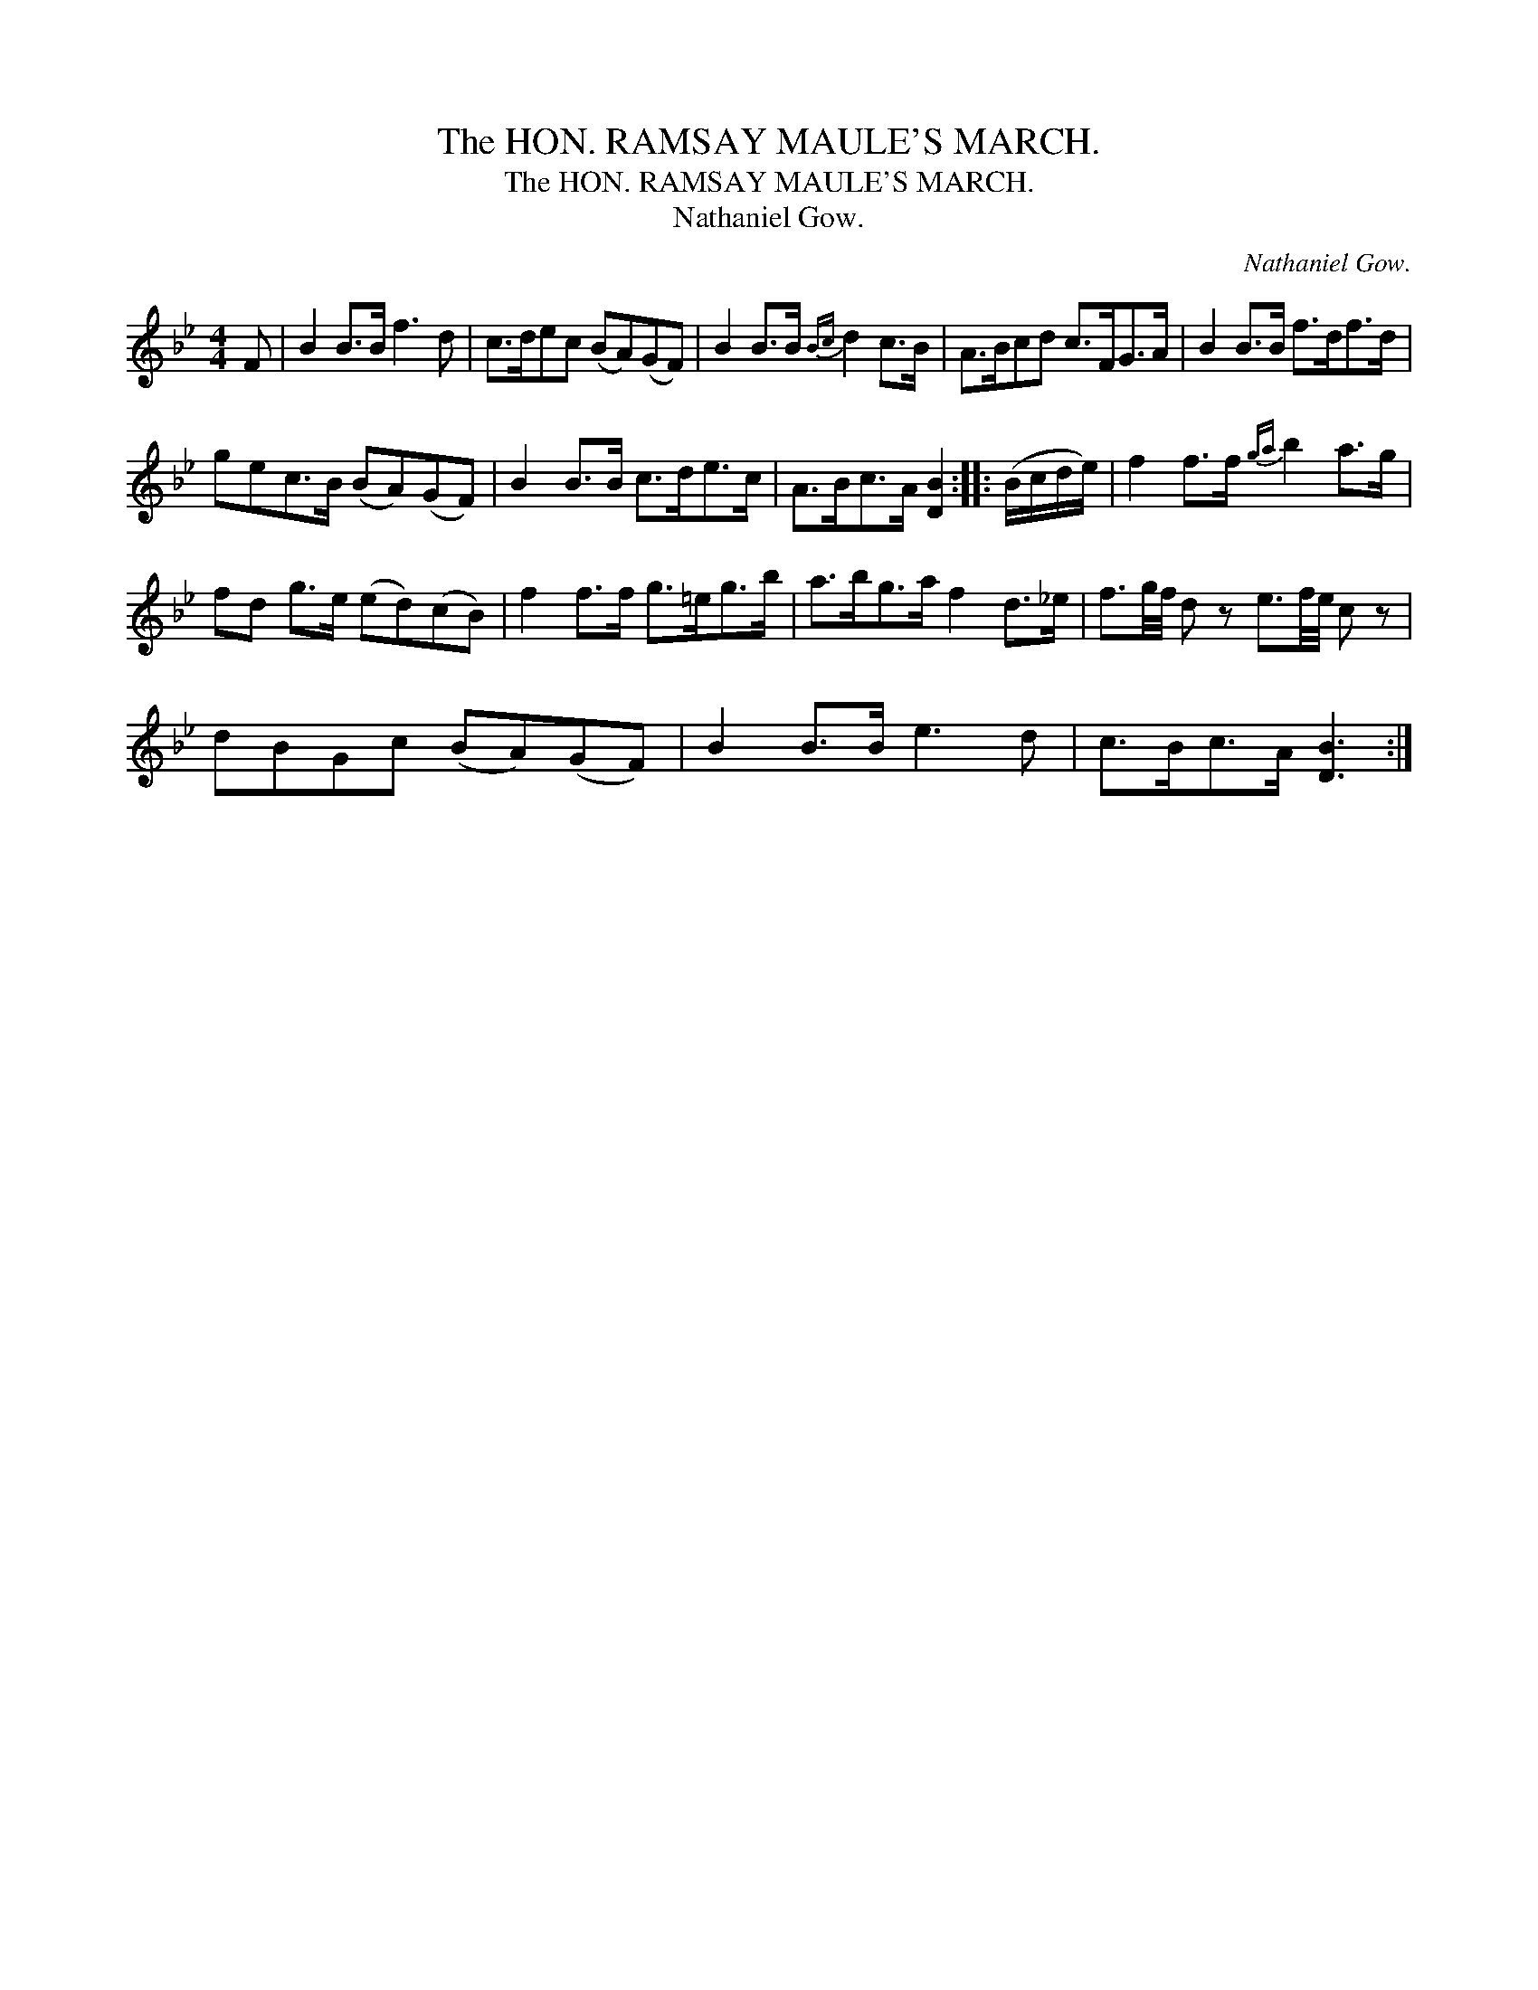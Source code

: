 X:1
T:The HON. RAMSAY MAULE'S MARCH.
T:The HON. RAMSAY MAULE'S MARCH.
T:Nathaniel Gow.
C:Nathaniel Gow.
L:1/8
M:4/4
K:Bb
V:1 treble 
V:1
 F | B2 B>B f3 d | c>dec (BA)(GF) | B2 B>B{Bc} d2 c>B | A>Bcd c>FG>A | B2 B>B f>df>d | %6
 gec>B (BA)(GF) | B2 B>B c>de>c | A>Bc>A [DB]2 :: (B/c/d/e/) | f2 f>f{ga} b2 a>g | %11
 fd g>e (ed)(cB) | f2 f>f g>=eg>b | a>bg>a f2 d>_e | f3/2g/4f/4 d z e3/2f/4e/4 c z | %15
 dBGc (BA)(GF) | B2 B>B e3 d | c>Bc>A [DB]3 :| %18

